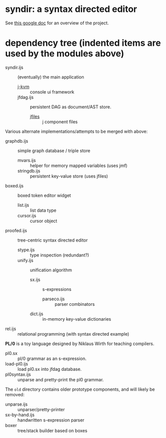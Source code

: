 * syndir: a syntax directed editor

See [[https://docs.google.com/document/d/115Y4hPnzrS8OxhXIqGbnEXVVPx_42G1p5b-fkIfFStE/edit?usp=sharing][this google doc]] for an overview of the project.

* dependency tree (indented items are used by the modules above)

- syndir.ijs      :: (eventually) the main application
  - [[https://github.com/tangentstorm/j-kvm/][j-kvm]]         :: console ui framework
  - jfdag.ijs     :: persistent DAG as document/AST store.
    - [[https://code.jsoftware.com/wiki/Guides/Component_Files][jfiles]]      :: j component files

Various alternate implementations/attempts to be merged with above:

- graphdb.ijs     :: simple graph database / triple store
  - mvars.ijs     :: helper for memory mapped variables (uses jmf)
  - stringdb.ijs  :: persistent key-value store (uses jfiles)

- boxed.ijs       :: boxed token editor widget
  - list.ijs      :: list data type
  - cursor.ijs    :: cursor object

- proofed.ijs       :: tree-centric syntax directed editor
  - stype.ijs       :: type inspection (redundant?)
  - unify.ijs       :: unification algorithm
    - sx.ijs        :: s-expressions
      - parseco.ijs :: parser combinators
    - dict.ijs      :: in-memory key-value dictionaries

- rel.ijs  :: relational programming (with syntax directed example)

*PL/0* is a toy language designed by Niklaus Wirth for teaching compilers.

- pl0.sx           :: pl/0 grammar as an s-expression.
- load-pl0.ijs     :: load pl0.sx into jfdag database.
- pl0syntax.ijs    :: unparse and pretty-print the pl0 grammar.

The =old= directory contains older prototype components,
and will likely be removed:

- unparse.ijs     :: unparser/pretty-printer
- sx-by-hand.ijs  :: handwritten s-expression parser
- boxer           :: tree/stack builder based on boxes
